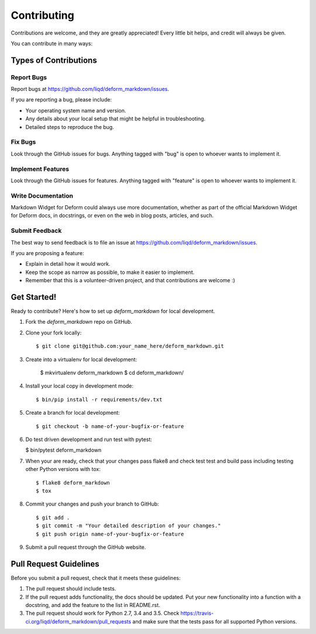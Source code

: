.. highlight:: shell

============
Contributing
============

Contributions are welcome, and they are greatly appreciated! Every
little bit helps, and credit will always be given.

You can contribute in many ways:

Types of Contributions
----------------------

Report Bugs
~~~~~~~~~~~

Report bugs at https://github.com/liqd/deform_markdown/issues.

If you are reporting a bug, please include:

* Your operating system name and version.
* Any details about your local setup that might be helpful in troubleshooting.
* Detailed steps to reproduce the bug.

Fix Bugs
~~~~~~~~

Look through the GitHub issues for bugs. Anything tagged with "bug"
is open to whoever wants to implement it.

Implement Features
~~~~~~~~~~~~~~~~~~

Look through the GitHub issues for features. Anything tagged with "feature"
is open to whoever wants to implement it.

Write Documentation
~~~~~~~~~~~~~~~~~~~

Markdown Widget for Deform could always use more documentation, whether as part of the
official Markdown Widget for Deform docs, in docstrings, or even on the web in blog posts,
articles, and such.

Submit Feedback
~~~~~~~~~~~~~~~

The best way to send feedback is to file an issue at https://github.com/liqd/deform_markdown/issues.

If you are proposing a feature:

* Explain in detail how it would work.
* Keep the scope as narrow as possible, to make it easier to implement.
* Remember that this is a volunteer-driven project, and that contributions
  are welcome :)

Get Started!
------------

Ready to contribute? Here's how to set up `deform_markdown` for local development.

1. Fork the `deform_markdown` repo on GitHub.
2. Clone your fork locally::

    $ git clone git@github.com:your_name_here/deform_markdown.git

3. Create into a virtualenv for local development:

    $ mkvirtualenv deform_markdown
    $ cd deform_markdown/

4. Install your local copy in development mode::

    $ bin/pip install -r requirements/dev.txt

5. Create a branch for local development::

    $ git checkout -b name-of-your-bugfix-or-feature


6.  Do test driven development and run test with pytest:

    $ bin/pytest deform_markdown

7. When your are ready, check that your changes pass flake8 and check test test and build pass including testing other Python versions with tox::

    $ flake8 deform_markdown
    $ tox

8. Commit your changes and push your branch to GitHub::

    $ git add .
    $ git commit -m "Your detailed description of your changes."
    $ git push origin name-of-your-bugfix-or-feature

9. Submit a pull request through the GitHub website.

Pull Request Guidelines
-----------------------

Before you submit a pull request, check that it meets these guidelines:

1. The pull request should include tests.
2. If the pull request adds functionality, the docs should be updated. Put
   your new functionality into a function with a docstring, and add the
   feature to the list in README.rst.
3. The pull request should work for Python 2.7, 3.4 and 3.5. Check
   https://travis-ci.org/liqd/deform_markdown/pull_requests
   and make sure that the tests pass for all supported Python versions.


